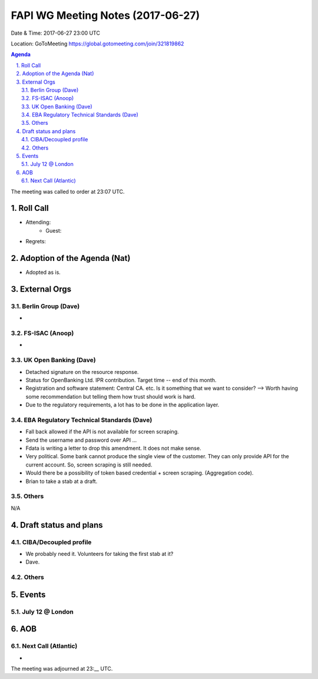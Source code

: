 ============================================
FAPI WG Meeting Notes (2017-06-27)
============================================
Date & Time: 2017-06-27 23:00 UTC

Location: GoToMeeting https://global.gotomeeting.com/join/321819862

.. sectnum:: 
   :suffix: .


.. contents:: Agenda

The meeting was called to order at 23:07 UTC. 

Roll Call
===========
* Attending: 
   * Guest: 

* Regrets: 

Adoption of the Agenda (Nat)
==================================
* Adopted as is. 

External Orgs
================

Berlin Group (Dave)
-------------------------------
* 


FS-ISAC (Anoop)
-------------------
*  

UK Open Banking (Dave)
---------------------------
* Detached signature on the resource response. 
* Status for OpenBanking Ltd. IPR contribution. Target time -- end of this month. 
* Registration and software statement: Central CA. etc. Is it something that we want to consider? 
  --> Worth having some recommendation but telling them how trust should work is hard. 
* Due to the regulatory requirements, a lot has to be done in the application layer. 

EBA Regulatory Technical Standards (Dave)
-------------------------------------------
* Fall back allowed if the API is not available for screen scraping. 
* Send the username and password over API ... 
* Fdata is writing a letter to drop this amendment. It does not make sense. 
* Very political. Some bank cannot produce the single view of the customer. 
  They can only provide API for the current account. 
  So, screen scraping is still needed. 
* Would there be a possibility of token based credential + screen scraping. (Aggregation code). 
* Brian to take a stab at a draft. 



Others
------------
N/A

Draft status and plans 
===========================

CIBA/Decoupled profile
------------------------
* We probably need it. Volunteers for taking the first stab at it? 
* Dave. 

Others
----------


Events
================
July 12 @ London
-------------------------



AOB
===========

Next Call (Atlantic)
-----------------------
* 

The meeting was adjourned at 23:__ UTC.